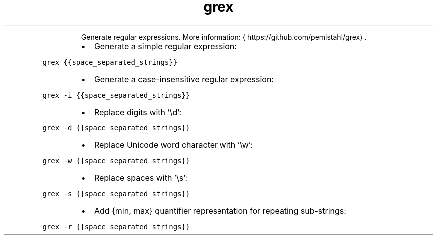 .TH grex
.PP
.RS
Generate regular expressions.
More information: \[la]https://github.com/pemistahl/grex\[ra]\&.
.RE
.RS
.IP \(bu 2
Generate a simple regular expression:
.RE
.PP
\fB\fCgrex {{space_separated_strings}}\fR
.RS
.IP \(bu 2
Generate a case\-insensitive regular expression:
.RE
.PP
\fB\fCgrex \-i {{space_separated_strings}}\fR
.RS
.IP \(bu 2
Replace digits with '\[rs]d':
.RE
.PP
\fB\fCgrex \-d {{space_separated_strings}}\fR
.RS
.IP \(bu 2
Replace Unicode word character with '\[rs]w':
.RE
.PP
\fB\fCgrex \-w {{space_separated_strings}}\fR
.RS
.IP \(bu 2
Replace spaces with '\[rs]s':
.RE
.PP
\fB\fCgrex \-s {{space_separated_strings}}\fR
.RS
.IP \(bu 2
Add {min, max} quantifier representation for repeating sub\-strings:
.RE
.PP
\fB\fCgrex \-r {{space_separated_strings}}\fR
